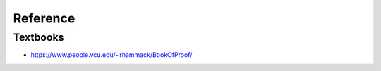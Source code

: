 =========
Reference
=========

Textbooks
=========
* https://www.people.vcu.edu/~rhammack/BookOfProof/
